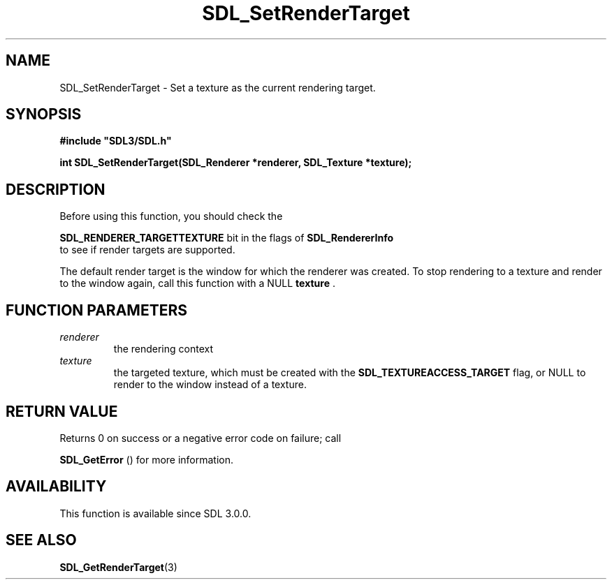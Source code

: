 .\" This manpage content is licensed under Creative Commons
.\"  Attribution 4.0 International (CC BY 4.0)
.\"   https://creativecommons.org/licenses/by/4.0/
.\" This manpage was generated from SDL's wiki page for SDL_SetRenderTarget:
.\"   https://wiki.libsdl.org/SDL_SetRenderTarget
.\" Generated with SDL/build-scripts/wikiheaders.pl
.\"  revision 60dcaff7eb25a01c9c87a5fed335b29a5625b95b
.\" Please report issues in this manpage's content at:
.\"   https://github.com/libsdl-org/sdlwiki/issues/new
.\" Please report issues in the generation of this manpage from the wiki at:
.\"   https://github.com/libsdl-org/SDL/issues/new?title=Misgenerated%20manpage%20for%20SDL_SetRenderTarget
.\" SDL can be found at https://libsdl.org/
.de URL
\$2 \(laURL: \$1 \(ra\$3
..
.if \n[.g] .mso www.tmac
.TH SDL_SetRenderTarget 3 "SDL 3.0.0" "SDL" "SDL3 FUNCTIONS"
.SH NAME
SDL_SetRenderTarget \- Set a texture as the current rendering target\[char46]
.SH SYNOPSIS
.nf
.B #include \(dqSDL3/SDL.h\(dq
.PP
.BI "int SDL_SetRenderTarget(SDL_Renderer *renderer, SDL_Texture *texture);
.fi
.SH DESCRIPTION
Before using this function, you should check the

.BR
.BR SDL_RENDERER_TARGETTEXTURE
bit in the flags
of 
.BR SDL_RendererInfo
 to see if render targets are
supported\[char46]

The default render target is the window for which the renderer was created\[char46]
To stop rendering to a texture and render to the window again, call this
function with a NULL
.BR texture
\[char46]

.SH FUNCTION PARAMETERS
.TP
.I renderer
the rendering context
.TP
.I texture
the targeted texture, which must be created with the 
.BR
.BR SDL_TEXTUREACCESS_TARGET
flag, or NULL to render to the window instead of a texture\[char46]
.SH RETURN VALUE
Returns 0 on success or a negative error code on failure; call

.BR SDL_GetError
() for more information\[char46]

.SH AVAILABILITY
This function is available since SDL 3\[char46]0\[char46]0\[char46]

.SH SEE ALSO
.BR SDL_GetRenderTarget (3)
